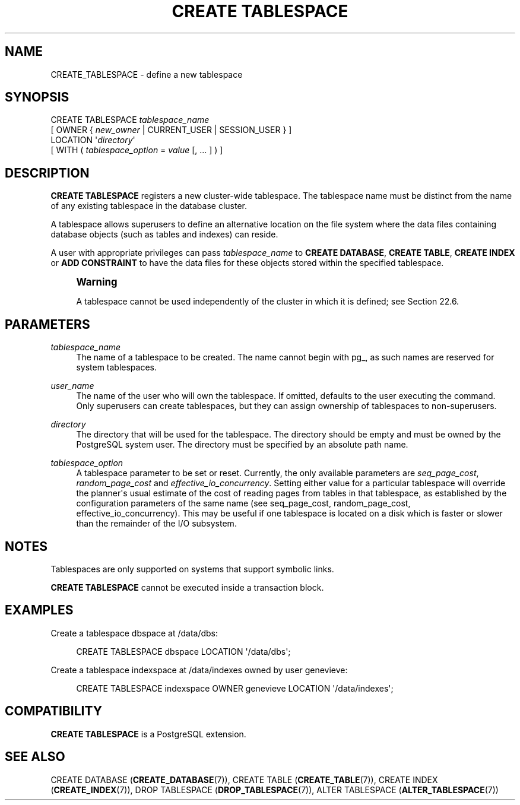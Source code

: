 '\" t
.\"     Title: CREATE TABLESPACE
.\"    Author: The PostgreSQL Global Development Group
.\" Generator: DocBook XSL Stylesheets v1.79.1 <http://docbook.sf.net/>
.\"      Date: 2018
.\"    Manual: PostgreSQL 11.1 Documentation
.\"    Source: PostgreSQL 11.1
.\"  Language: English
.\"
.TH "CREATE TABLESPACE" "7" "2018" "PostgreSQL 11.1" "PostgreSQL 11.1 Documentation"
.\" -----------------------------------------------------------------
.\" * Define some portability stuff
.\" -----------------------------------------------------------------
.\" ~~~~~~~~~~~~~~~~~~~~~~~~~~~~~~~~~~~~~~~~~~~~~~~~~~~~~~~~~~~~~~~~~
.\" http://bugs.debian.org/507673
.\" http://lists.gnu.org/archive/html/groff/2009-02/msg00013.html
.\" ~~~~~~~~~~~~~~~~~~~~~~~~~~~~~~~~~~~~~~~~~~~~~~~~~~~~~~~~~~~~~~~~~
.ie \n(.g .ds Aq \(aq
.el       .ds Aq '
.\" -----------------------------------------------------------------
.\" * set default formatting
.\" -----------------------------------------------------------------
.\" disable hyphenation
.nh
.\" disable justification (adjust text to left margin only)
.ad l
.\" -----------------------------------------------------------------
.\" * MAIN CONTENT STARTS HERE *
.\" -----------------------------------------------------------------
.SH "NAME"
CREATE_TABLESPACE \- define a new tablespace
.SH "SYNOPSIS"
.sp
.nf
CREATE TABLESPACE \fItablespace_name\fR
    [ OWNER { \fInew_owner\fR | CURRENT_USER | SESSION_USER } ]
    LOCATION \*(Aq\fIdirectory\fR\*(Aq
    [ WITH ( \fItablespace_option\fR = \fIvalue\fR [, \&.\&.\&. ] ) ]
.fi
.SH "DESCRIPTION"
.PP
\fBCREATE TABLESPACE\fR
registers a new cluster\-wide tablespace\&. The tablespace name must be distinct from the name of any existing tablespace in the database cluster\&.
.PP
A tablespace allows superusers to define an alternative location on the file system where the data files containing database objects (such as tables and indexes) can reside\&.
.PP
A user with appropriate privileges can pass
\fItablespace_name\fR
to
\fBCREATE DATABASE\fR,
\fBCREATE TABLE\fR,
\fBCREATE INDEX\fR
or
\fBADD CONSTRAINT\fR
to have the data files for these objects stored within the specified tablespace\&.
.if n \{\
.sp
.\}
.RS 4
.it 1 an-trap
.nr an-no-space-flag 1
.nr an-break-flag 1
.br
.ps +1
\fBWarning\fR
.ps -1
.br
.PP
A tablespace cannot be used independently of the cluster in which it is defined; see
Section\ \&22.6\&.
.sp .5v
.RE
.SH "PARAMETERS"
.PP
\fItablespace_name\fR
.RS 4
The name of a tablespace to be created\&. The name cannot begin with
pg_, as such names are reserved for system tablespaces\&.
.RE
.PP
\fIuser_name\fR
.RS 4
The name of the user who will own the tablespace\&. If omitted, defaults to the user executing the command\&. Only superusers can create tablespaces, but they can assign ownership of tablespaces to non\-superusers\&.
.RE
.PP
\fIdirectory\fR
.RS 4
The directory that will be used for the tablespace\&. The directory should be empty and must be owned by the
PostgreSQL
system user\&. The directory must be specified by an absolute path name\&.
.RE
.PP
\fItablespace_option\fR
.RS 4
A tablespace parameter to be set or reset\&. Currently, the only available parameters are
\fIseq_page_cost\fR,
\fIrandom_page_cost\fR
and
\fIeffective_io_concurrency\fR\&. Setting either value for a particular tablespace will override the planner\*(Aqs usual estimate of the cost of reading pages from tables in that tablespace, as established by the configuration parameters of the same name (see
seq_page_cost,
random_page_cost,
effective_io_concurrency)\&. This may be useful if one tablespace is located on a disk which is faster or slower than the remainder of the I/O subsystem\&.
.RE
.SH "NOTES"
.PP
Tablespaces are only supported on systems that support symbolic links\&.
.PP
\fBCREATE TABLESPACE\fR
cannot be executed inside a transaction block\&.
.SH "EXAMPLES"
.PP
Create a tablespace
dbspace
at
/data/dbs:
.sp
.if n \{\
.RS 4
.\}
.nf
CREATE TABLESPACE dbspace LOCATION \*(Aq/data/dbs\*(Aq;
.fi
.if n \{\
.RE
.\}
.PP
Create a tablespace
indexspace
at
/data/indexes
owned by user
genevieve:
.sp
.if n \{\
.RS 4
.\}
.nf
CREATE TABLESPACE indexspace OWNER genevieve LOCATION \*(Aq/data/indexes\*(Aq;
.fi
.if n \{\
.RE
.\}
.SH "COMPATIBILITY"
.PP
\fBCREATE TABLESPACE\fR
is a
PostgreSQL
extension\&.
.SH "SEE ALSO"
CREATE DATABASE (\fBCREATE_DATABASE\fR(7)), CREATE TABLE (\fBCREATE_TABLE\fR(7)), CREATE INDEX (\fBCREATE_INDEX\fR(7)), DROP TABLESPACE (\fBDROP_TABLESPACE\fR(7)), ALTER TABLESPACE (\fBALTER_TABLESPACE\fR(7))
